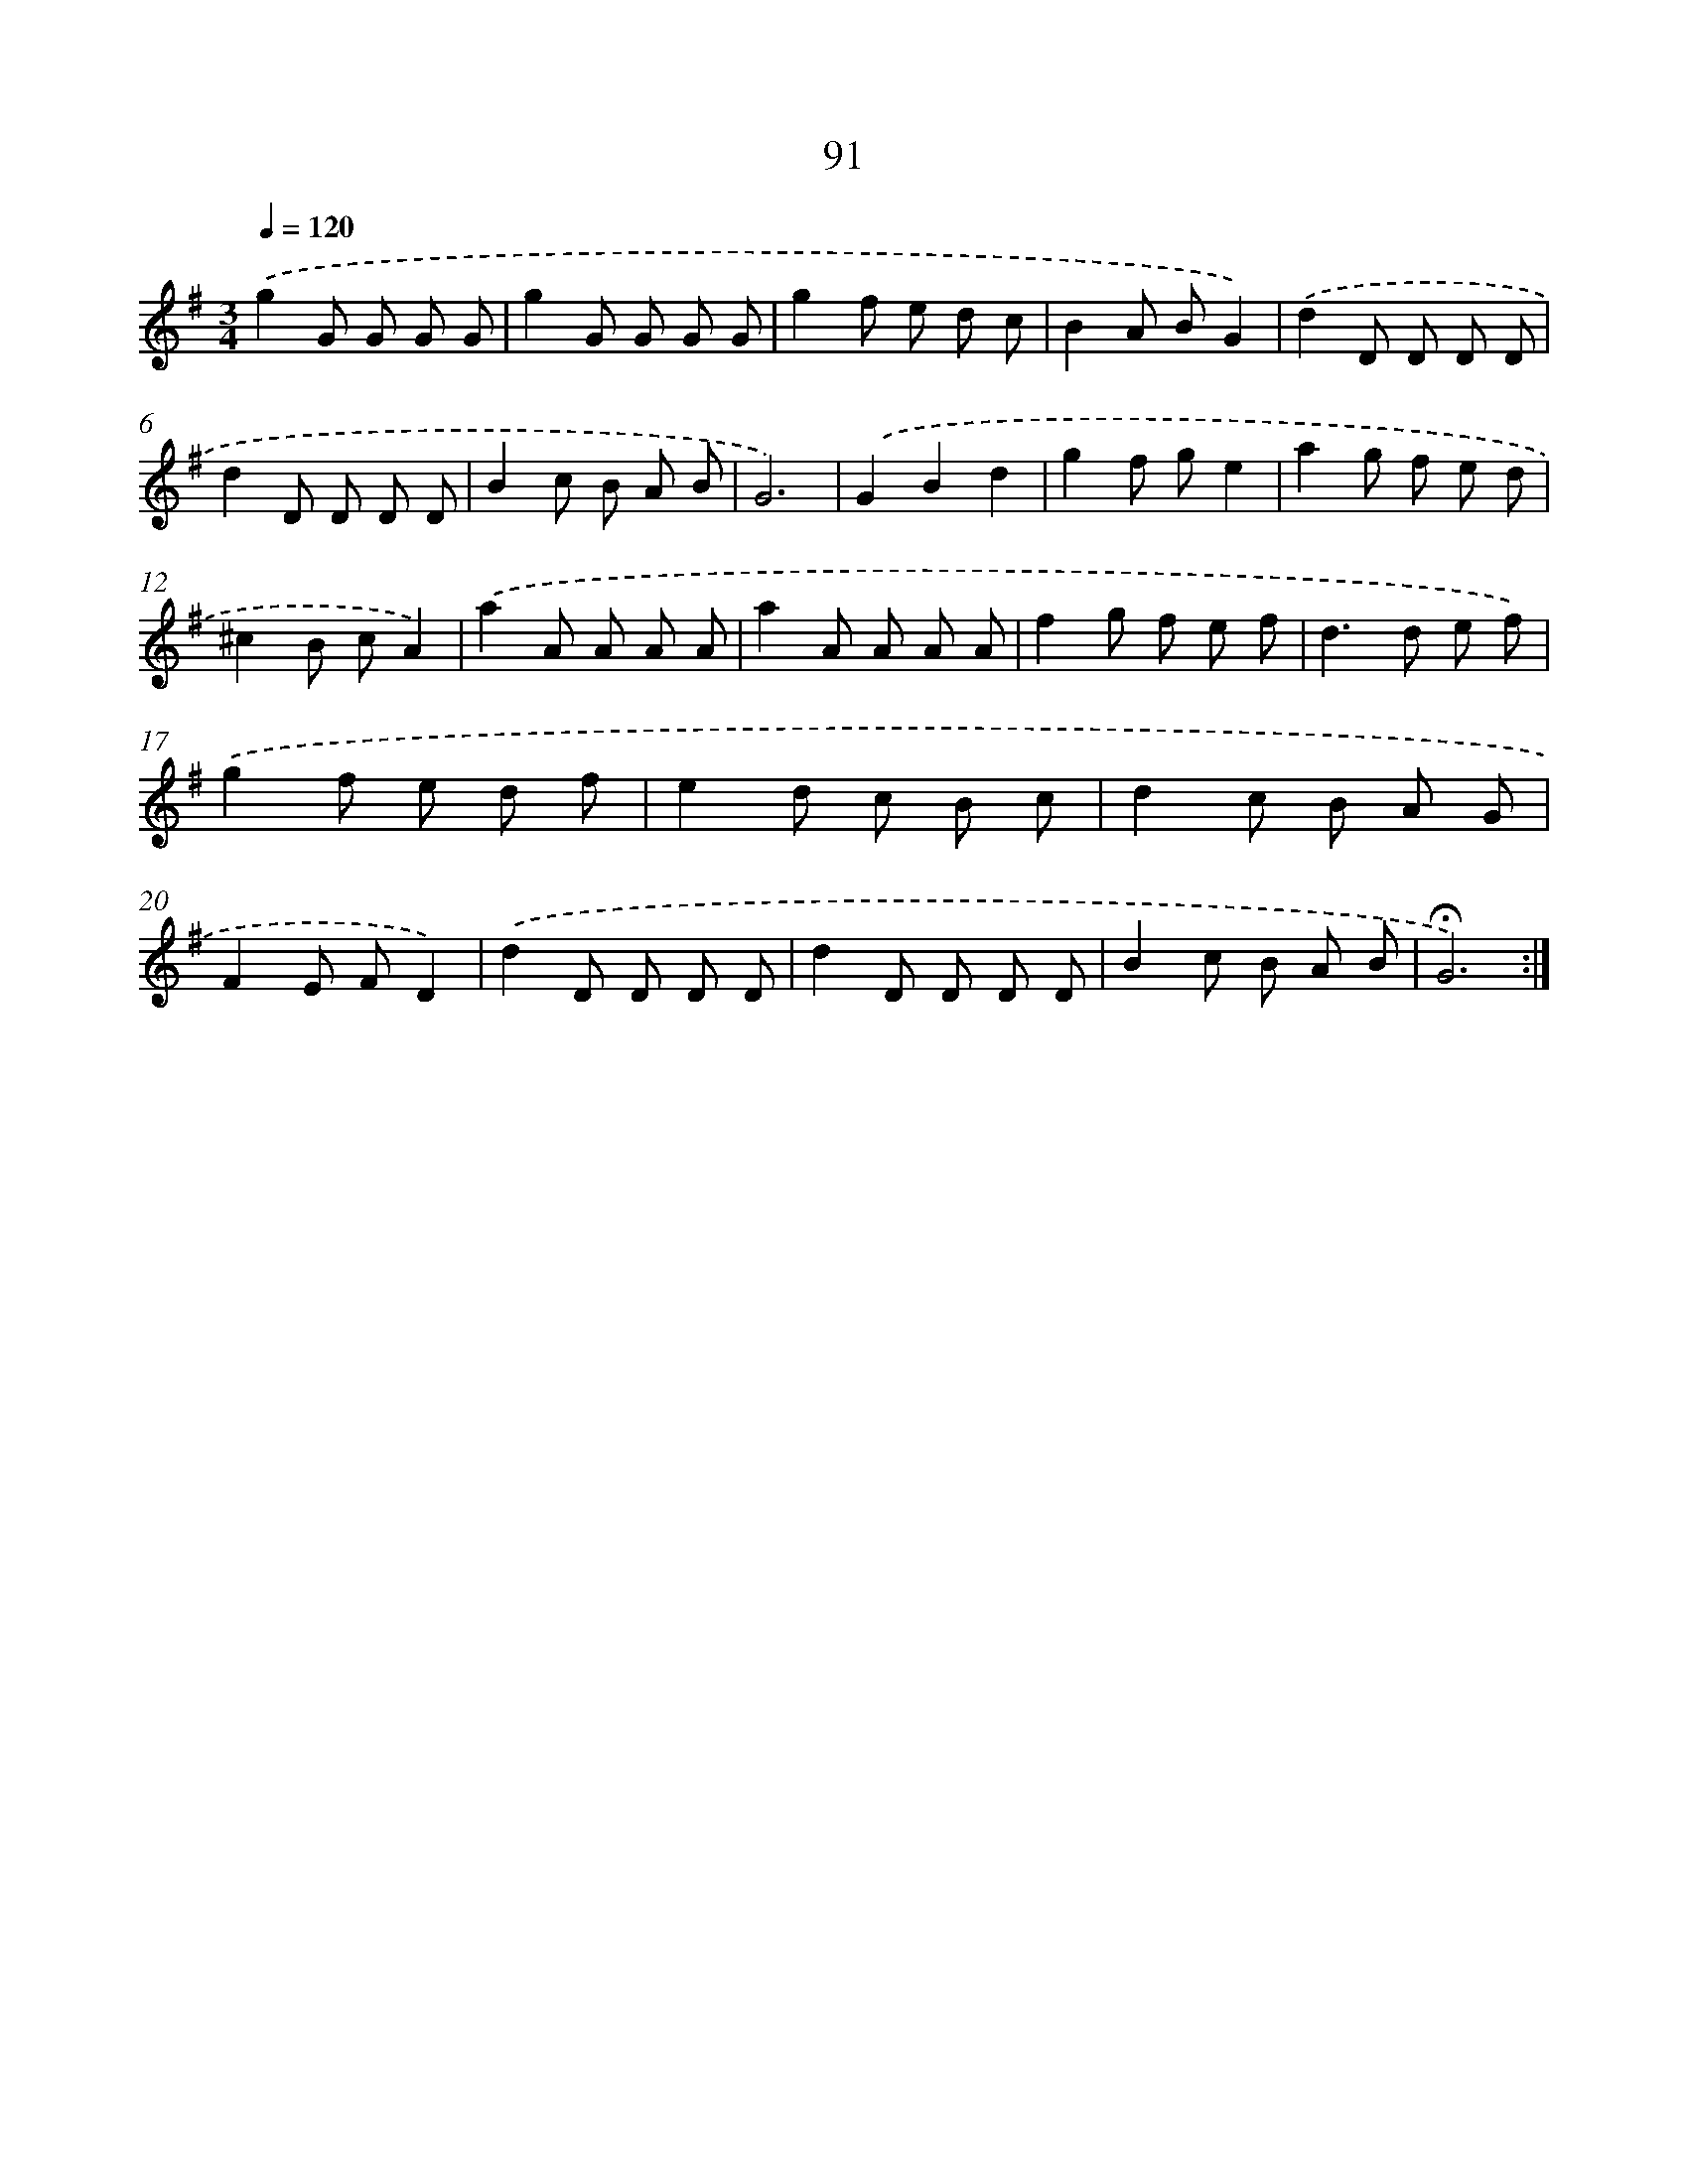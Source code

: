 X: 17784
T: 91
%%abc-version 2.0
%%abcx-abcm2ps-target-version 5.9.1 (29 Sep 2008)
%%abc-creator hum2abc beta
%%abcx-conversion-date 2018/11/01 14:38:16
%%humdrum-veritas 3068607691
%%humdrum-veritas-data 1209688305
%%continueall 1
%%barnumbers 0
L: 1/8
M: 3/4
Q: 1/4=120
K: G clef=treble
.('g2G G G G |
g2G G G G |
g2f e d c |
B2A BG2) |
.('d2D D D D |
d2D D D D |
B2c B A B |
G6) |
.('G2B2d2 |
g2f ge2 |
a2g f e d |
^c2B cA2) |
.('a2A A A A |
a2A A A A |
f2g f e f |
d2>d2 e f) |
.('g2f e d f |
e2d c B c |
d2c B A G |
F2E FD2) |
.('d2D D D D |
d2D D D D |
B2c B A B |
!fermata!G6) :|]
